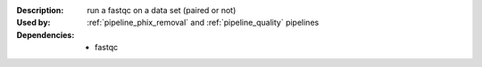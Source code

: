 :Description: run a fastqc on a data set (paired or not)
:Used by: :ref:`pipeline_phix_removal` and :ref:`pipeline_quality` pipelines
:Dependencies: 
    - fastqc
